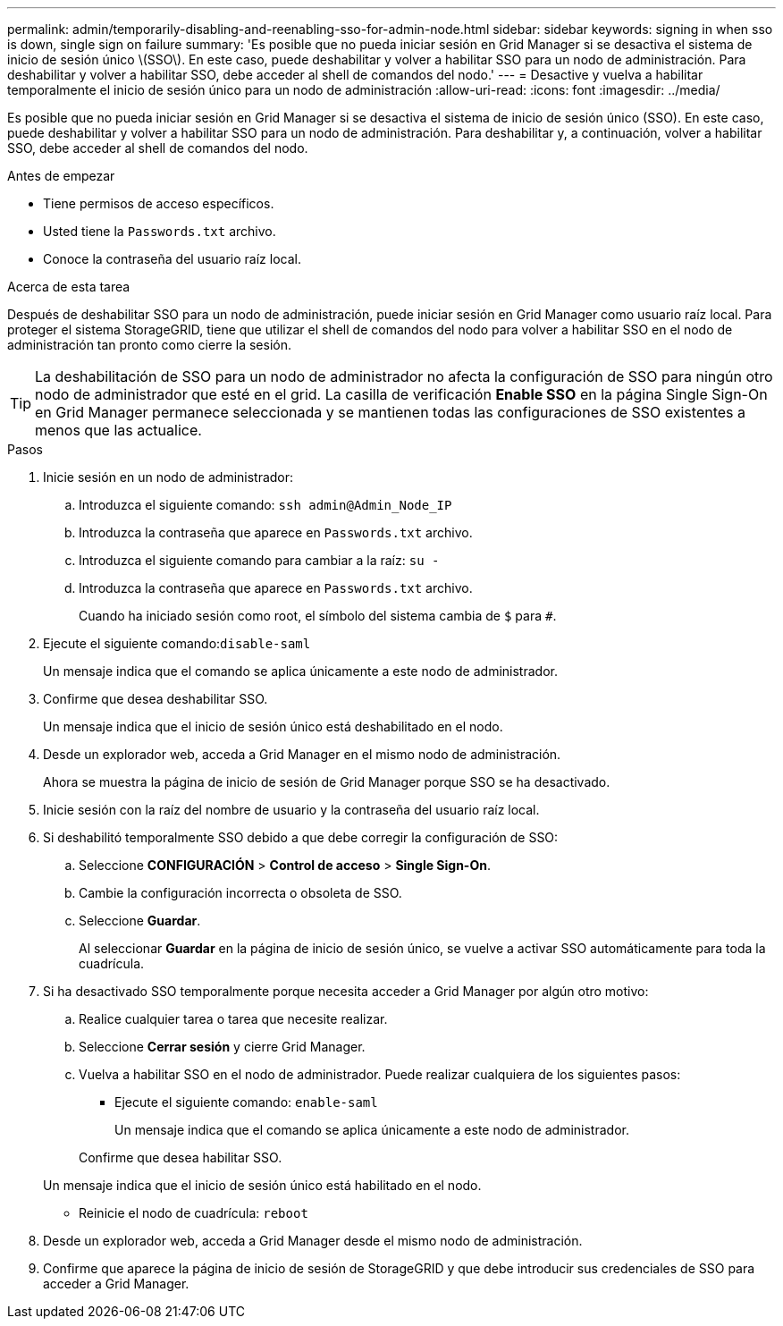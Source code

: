 ---
permalink: admin/temporarily-disabling-and-reenabling-sso-for-admin-node.html 
sidebar: sidebar 
keywords: signing in when sso is down, single sign on failure 
summary: 'Es posible que no pueda iniciar sesión en Grid Manager si se desactiva el sistema de inicio de sesión único \(SSO\). En este caso, puede deshabilitar y volver a habilitar SSO para un nodo de administración. Para deshabilitar y volver a habilitar SSO, debe acceder al shell de comandos del nodo.' 
---
= Desactive y vuelva a habilitar temporalmente el inicio de sesión único para un nodo de administración
:allow-uri-read: 
:icons: font
:imagesdir: ../media/


[role="lead"]
Es posible que no pueda iniciar sesión en Grid Manager si se desactiva el sistema de inicio de sesión único (SSO). En este caso, puede deshabilitar y volver a habilitar SSO para un nodo de administración. Para deshabilitar y, a continuación, volver a habilitar SSO, debe acceder al shell de comandos del nodo.

.Antes de empezar
* Tiene permisos de acceso específicos.
* Usted tiene la `Passwords.txt` archivo.
* Conoce la contraseña del usuario raíz local.


.Acerca de esta tarea
Después de deshabilitar SSO para un nodo de administración, puede iniciar sesión en Grid Manager como usuario raíz local. Para proteger el sistema StorageGRID, tiene que utilizar el shell de comandos del nodo para volver a habilitar SSO en el nodo de administración tan pronto como cierre la sesión.


TIP: La deshabilitación de SSO para un nodo de administrador no afecta la configuración de SSO para ningún otro nodo de administrador que esté en el grid. La casilla de verificación *Enable SSO* en la página Single Sign-On en Grid Manager permanece seleccionada y se mantienen todas las configuraciones de SSO existentes a menos que las actualice.

.Pasos
. Inicie sesión en un nodo de administrador:
+
.. Introduzca el siguiente comando: `ssh admin@Admin_Node_IP`
.. Introduzca la contraseña que aparece en `Passwords.txt` archivo.
.. Introduzca el siguiente comando para cambiar a la raíz: `su -`
.. Introduzca la contraseña que aparece en `Passwords.txt` archivo.
+
Cuando ha iniciado sesión como root, el símbolo del sistema cambia de `$` para `#`.



. Ejecute el siguiente comando:``disable-saml``
+
Un mensaje indica que el comando se aplica únicamente a este nodo de administrador.

. Confirme que desea deshabilitar SSO.
+
Un mensaje indica que el inicio de sesión único está deshabilitado en el nodo.

. Desde un explorador web, acceda a Grid Manager en el mismo nodo de administración.
+
Ahora se muestra la página de inicio de sesión de Grid Manager porque SSO se ha desactivado.

. Inicie sesión con la raíz del nombre de usuario y la contraseña del usuario raíz local.
. Si deshabilitó temporalmente SSO debido a que debe corregir la configuración de SSO:
+
.. Seleccione *CONFIGURACIÓN* > *Control de acceso* > *Single Sign-On*.
.. Cambie la configuración incorrecta o obsoleta de SSO.
.. Seleccione *Guardar*.
+
Al seleccionar *Guardar* en la página de inicio de sesión único, se vuelve a activar SSO automáticamente para toda la cuadrícula.



. Si ha desactivado SSO temporalmente porque necesita acceder a Grid Manager por algún otro motivo:
+
.. Realice cualquier tarea o tarea que necesite realizar.
.. Seleccione *Cerrar sesión* y cierre Grid Manager.
.. Vuelva a habilitar SSO en el nodo de administrador. Puede realizar cualquiera de los siguientes pasos:
+
*** Ejecute el siguiente comando: `enable-saml`
+
Un mensaje indica que el comando se aplica únicamente a este nodo de administrador.

+
Confirme que desea habilitar SSO.

+
Un mensaje indica que el inicio de sesión único está habilitado en el nodo.

*** Reinicie el nodo de cuadrícula: `reboot`




. Desde un explorador web, acceda a Grid Manager desde el mismo nodo de administración.
. Confirme que aparece la página de inicio de sesión de StorageGRID y que debe introducir sus credenciales de SSO para acceder a Grid Manager.

